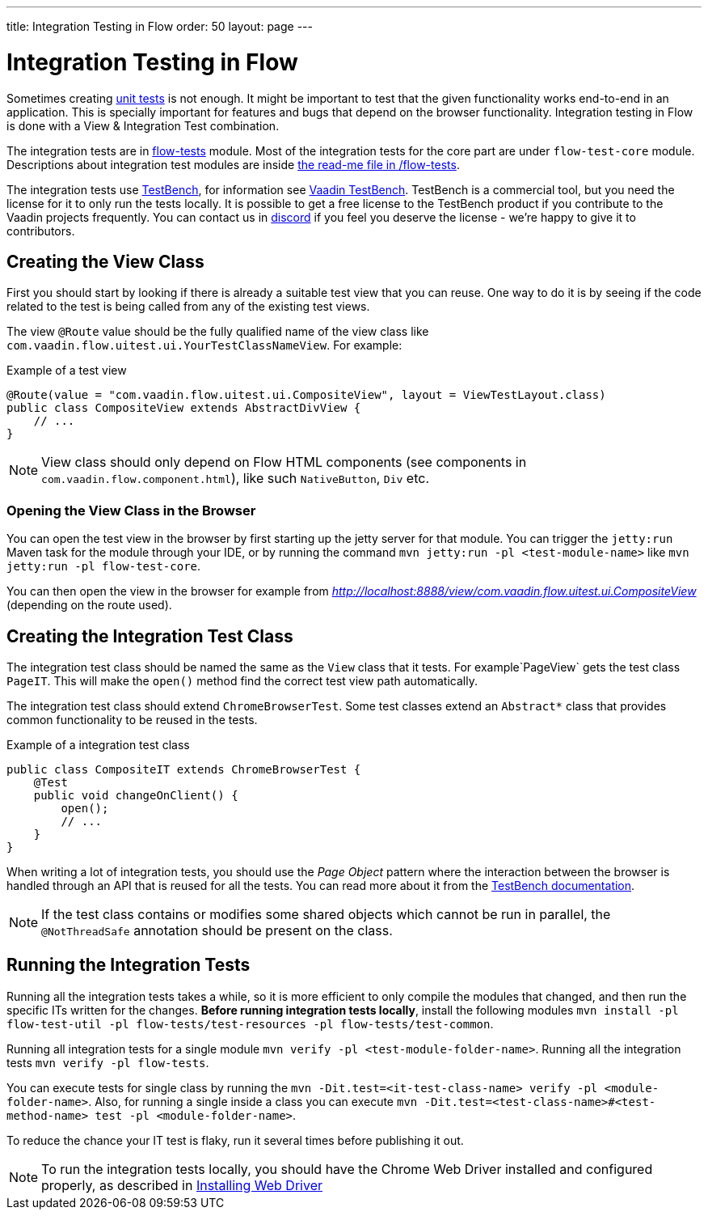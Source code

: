 ---
title: Integration Testing in Flow
order: 50
layout: page
---

:experimental:
:commandkey: &#8984;

= Integration Testing in Flow

Sometimes creating <<flow-unit-testing#,unit tests>> is not enough.
It might be important to test that the given functionality works end-to-end in an application.
This is specially important for features and bugs that depend on the browser functionality.
Integration testing in Flow is done with a View & Integration Test combination.

The integration tests are in link:https://github.com/vaadin/flow/tree/master/flow-tests[flow-tests] module.
Most of the integration tests for the core part are under `flow-test-core` module.
Descriptions about integration test modules are inside link:https://github.com/vaadin/flow/blob/master/flow-tests/README.md[the read-me file in /flow-tests].

The integration tests use link:https://vaadin.com/testbench[TestBench], for information see <<{articles}/tools/testbench/overview#, Vaadin TestBench>>.
TestBench is a commercial tool, but you need the license for it to only run the tests locally.
It is possible to get a free license to the TestBench product if you contribute to the Vaadin projects frequently.
You can contact us in link:https://discord.com/channels/732335336448852018/774366825756229632[discord] if you feel you deserve the license - we're happy to give it to contributors.

== Creating the View Class

First you should start by looking if there is already a suitable test view that you can reuse.
One way to do it is by seeing if the code related to the test is being called from any of the existing test views.

The view `@Route` value should be the fully qualified name of the view class like `com.vaadin.flow.uitest.ui.YourTestClassNameView`.
For example:

.Example of a test view
[source, java]
----
@Route(value = "com.vaadin.flow.uitest.ui.CompositeView", layout = ViewTestLayout.class)
public class CompositeView extends AbstractDivView {
    // ...
}
----


NOTE: View class should only depend on Flow HTML components (see components in `com.vaadin.flow.component.html`), like such `NativeButton`, `Div` etc.

=== Opening the View Class in the Browser

You can open the test view in the browser by first starting up the jetty server for that module.
You can trigger the `jetty:run` Maven task for the module through your IDE,
or by running the command `mvn jetty:run -pl <test-module-name>` like `mvn jetty:run -pl flow-test-core`.

You can then open the view in the browser for example from _http://localhost:8888/view/com.vaadin.flow.uitest.ui.CompositeView_ (depending on the route used).

== Creating the Integration Test Class

The integration test class should be named the same as the `View` class that it tests.
For example`PageView` gets the test class `PageIT`.
This will make the `open()` method find the correct test view path automatically.

The integration test class should extend `ChromeBrowserTest`.
Some test classes extend an `Abstract*` class that provides common functionality to be reused in the tests.

.Example of a integration test class
[source, java]
----
public class CompositeIT extends ChromeBrowserTest {
    @Test
    public void changeOnClient() {
        open();
        // ...
    }
}
----

When writing a lot of integration tests, you should use the _Page Object_ pattern where the interaction between the browser is handled through an API that is reused for all the tests.
You can read more about it from the <<{articles}/tools/testbench/maintainable-tests-using-page-objects#,TestBench documentation>>.

NOTE: If the test class contains or modifies some shared objects which cannot be run in parallel, the `@NotThreadSafe` annotation should be present on the class.

== Running the Integration Tests

Running all the integration tests takes a while, so it is more efficient to only compile the modules that changed, and then run the specific ITs written for the changes.
**Before running integration tests locally**, install the following modules `mvn install -pl flow-test-util -pl flow-tests/test-resources -pl flow-tests/test-common`.

Running all integration tests for a single module `mvn verify -pl <test-module-folder-name>`.
Running all the integration tests `mvn verify -pl flow-tests`.

You can execute tests for single class by running the `mvn -Dit.test=<it-test-class-name> verify -pl <module-folder-name>`.
Also, for running a single inside a class you can execute `mvn -Dit.test=<test-class-name>#<test-method-name> test -pl <module-folder-name>`.

To reduce the chance your IT test is flaky, run it several times before publishing it out.

NOTE: To run the integration tests locally, you should have the Chrome Web Driver installed and configured properly, as described in <<{articles}/tools/testbench/installing-webdrivers#,Installing Web Driver>>
